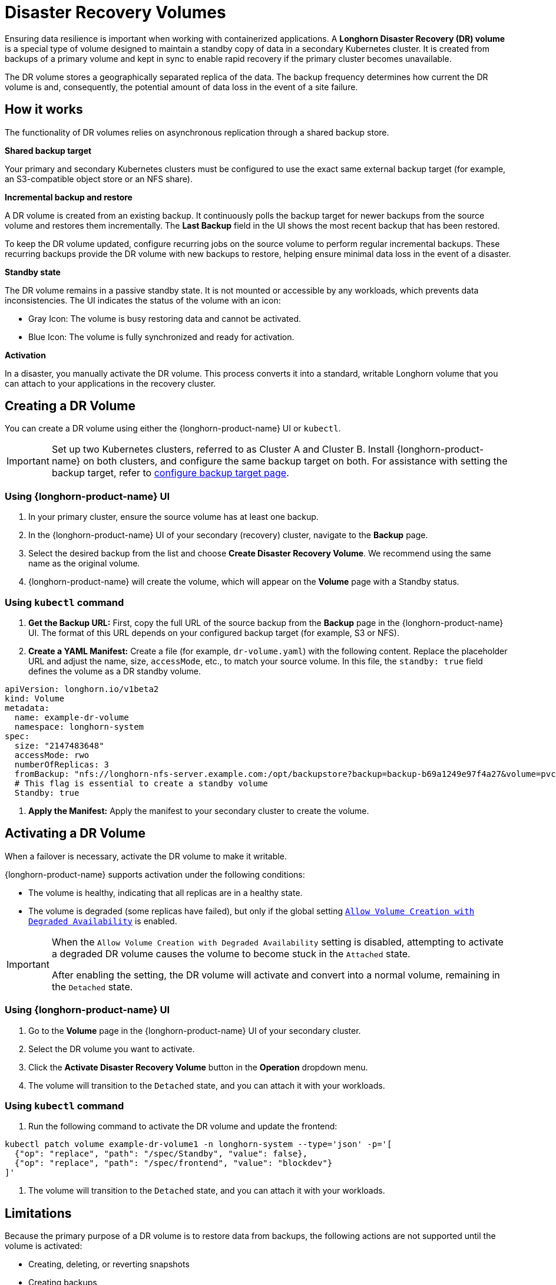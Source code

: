 = Disaster Recovery Volumes
:description: Help and potential gotchas associated with specific cloud providers.
:current-version: {page-component-version}

Ensuring data resilience is important when working with containerized applications. A *Longhorn Disaster Recovery (DR) volume* is a special type of volume designed to maintain a standby copy of data in a secondary Kubernetes cluster. It is created from backups of a primary volume and kept in sync to enable rapid recovery if the primary cluster becomes unavailable.

The DR volume stores a geographically separated replica of the data. The backup frequency determines how current the DR volume is and, consequently, the potential amount of data loss in the event of a site failure.

== How it works

The functionality of DR volumes relies on asynchronous replication through a shared backup store.

*Shared backup target*

Your primary and secondary Kubernetes clusters must be configured to use the exact same external backup target (for example, an S3-compatible object store or an NFS share).

*Incremental backup and restore*

A DR volume is created from an existing backup. It continuously polls the backup target for newer backups from the source volume and restores them incrementally. The *Last Backup* field in the UI shows the most recent backup that has been restored.

To keep the DR volume updated, configure recurring jobs on the source volume to perform regular incremental backups. These recurring backups provide the DR volume with new backups to restore, helping ensure minimal data loss in the event of a disaster.

*Standby state*

The DR volume remains in a passive standby state. It is not mounted or accessible by any workloads, which prevents data inconsistencies. The UI indicates the status of the volume with an icon:

* Gray Icon: The volume is busy restoring data and cannot be activated.
* Blue Icon: The volume is fully synchronized and ready for activation.

*Activation*

In a disaster, you manually activate the DR volume. This process converts it into a standard, writable Longhorn volume that you can attach to your applications in the recovery cluster.

== Creating a DR Volume

You can create a DR volume using either the {longhorn-product-name} UI or `kubectl`.

[IMPORTANT]
====
Set up two Kubernetes clusters, referred to as Cluster A and Cluster B. Install {longhorn-product-name} on both clusters, and configure the same backup target on both. For assistance with setting the backup target, refer to xref:snapshots-backups/volume-snapshots-backups/configure-backup-target.adoc[configure backup target page].
====

=== Using {longhorn-product-name} UI

. In your primary cluster, ensure the source volume has at least one backup.
. In the {longhorn-product-name} UI of your secondary (recovery) cluster, navigate to the *Backup* page.
. Select the desired backup from the list and choose *Create Disaster Recovery Volume*. We recommend using the same name as the original volume.
. {longhorn-product-name} will create the volume, which will appear on the *Volume* page with a Standby status.

=== Using `kubectl` command

. **Get the Backup URL:** First, copy the full URL of the source backup from the *Backup* page in the {longhorn-product-name} UI. The format of this URL depends on your configured backup target (for example, S3 or NFS).

. **Create a YAML Manifest:** Create a file (for example, `dr-volume.yaml`) with the following content. Replace the placeholder URL and adjust the name, size, `accessMode`, etc., to match your source volume. In this file, the `standby: true` field defines the volume as a DR standby volume.

[,yaml]
----
apiVersion: longhorn.io/v1beta2
kind: Volume
metadata:
  name: example-dr-volume
  namespace: longhorn-system
spec:
  size: "2147483648"
  accessMode: rwo
  numberOfReplicas: 3
  fromBackup: "nfs://longhorn-nfs-server.example.com:/opt/backupstore?backup=backup-b69a1249e97f4a27&volume=pvc-33509786-92d7-427c-9b5a-b6d61d56b063"
  # This flag is essential to create a standby volume
  Standby: true
----

. **Apply the Manifest:** Apply the manifest to your secondary cluster to create the volume.

== Activating a DR Volume

When a failover is necessary, activate the DR volume to make it writable.

{longhorn-product-name} supports activation under the following conditions:

* The volume is healthy, indicating that all replicas are in a healthy state.
* The volume is degraded (some replicas have failed), but only if the global setting xref:longhorn-system/settings.adoc#_allow_volume_creation_with_degraded_availability[`Allow Volume Creation with Degraded Availability`] is enabled.

[IMPORTANT]
====
When the `Allow Volume Creation with Degraded Availability` setting is disabled, attempting to activate a degraded DR volume causes the volume to become stuck in the `Attached` state.

After enabling the setting, the DR volume will activate and convert into a normal volume, remaining in the `Detached` state.
====

=== Using {longhorn-product-name} UI

. Go to the *Volume* page in the {longhorn-product-name} UI of your secondary cluster.
. Select the DR volume you want to activate.
. Click the *Activate Disaster Recovery Volume* button in the *Operation* dropdown menu.
. The volume will transition to the `Detached` state, and you can attach it with your workloads.

=== Using `kubectl` command

. Run the following command to activate the DR volume and update the frontend:

[,bash]
----
kubectl patch volume example-dr-volume1 -n longhorn-system --type='json' -p='[
  {"op": "replace", "path": "/spec/Standby", "value": false},
  {"op": "replace", "path": "/spec/frontend", "value": "blockdev"}
]'
----

. The volume will transition to the `Detached` state, and you can attach it with your workloads.

== Limitations

Because the primary purpose of a DR volume is to restore data from backups, the following actions are not supported until the volume is activated:

* Creating, deleting, or reverting snapshots
* Creating backups
* Creating persistent volumes (PVs)
* Creating persistent volume claims (PVCs)
